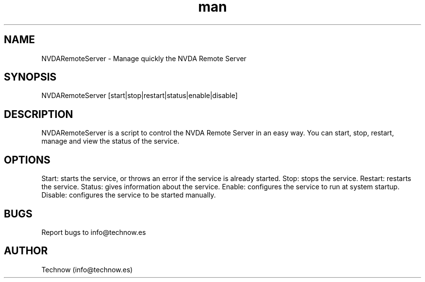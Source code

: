 .\" Manpage for NVDARemoteServer.
.\" Contact info@technow.es to correct errors or typos.
.TH man 1 "12 Jul 2015" "1.0" "NVDARemoteServer man page"
.SH NAME
NVDARemoteServer \- Manage quickly the NVDA Remote Server
.SH SYNOPSIS
NVDARemoteServer [start|stop|restart|status|enable|disable]
.SH DESCRIPTION
NVDARemoteServer is a script to control the NVDA Remote Server in an easy way. You can start, stop, restart, manage and view the status of the service.
.SH OPTIONS
Start: starts the service, or throws an error if the service is already started.
Stop: stops the service.
Restart: restarts the service.
Status: gives information about the service.
Enable: configures the service to run at system startup.
Disable: configures the service to be started manually.
.SH BUGS
Report bugs to info@technow.es
.SH AUTHOR
Technow (info@technow.es)